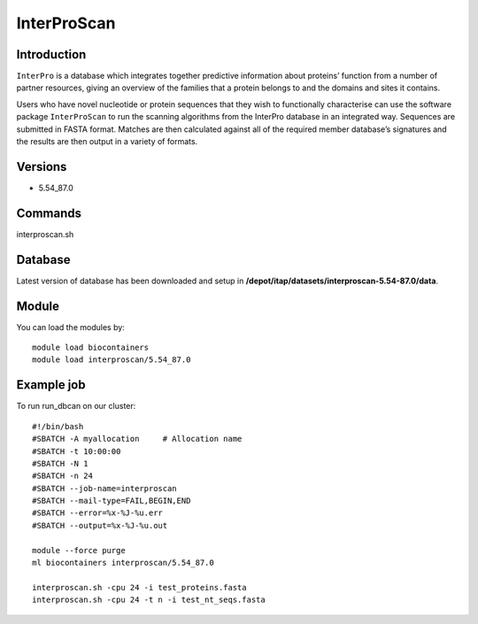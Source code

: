 .. _backbone-label:  
InterProScan
============================== 

Introduction
~~~~~~~
``InterPro`` is a database which integrates together predictive information about proteins’ function from a number of partner resources, giving an overview of the families that a protein belongs to and the domains and sites it contains.

Users who have novel nucleotide or protein sequences that they wish to functionally characterise can use the software package ``InterProScan`` to run the scanning algorithms from the InterPro database in an integrated way. Sequences are submitted in FASTA format. Matches are then calculated against all of the required member database’s signatures and the results are then output in a variety of formats. 

Versions
~~~~~~~~
- 5.54_87.0

Commands
~~~~~~
interproscan.sh

Database
~~~~~~
Latest version of database has been downloaded and setup in **/depot/itap/datasets/interproscan-5.54-87.0/data**. 

Module
~~~~~~~
You can load the modules by::
    
    module load biocontainers
    module load interproscan/5.54_87.0

Example job
~~~~~~~
To run run_dbcan on our cluster::

    #!/bin/bash
    #SBATCH -A myallocation     # Allocation name 
    #SBATCH -t 10:00:00
    #SBATCH -N 1
    #SBATCH -n 24
    #SBATCH --job-name=interproscan
    #SBATCH --mail-type=FAIL,BEGIN,END
    #SBATCH --error=%x-%J-%u.err
    #SBATCH --output=%x-%J-%u.out

    module --force purge
    ml biocontainers interproscan/5.54_87.0
    
    interproscan.sh -cpu 24 -i test_proteins.fasta
    interproscan.sh -cpu 24 -t n -i test_nt_seqs.fasta
    

.. _Github: https://github.com/linnabrown/run_dbcan
